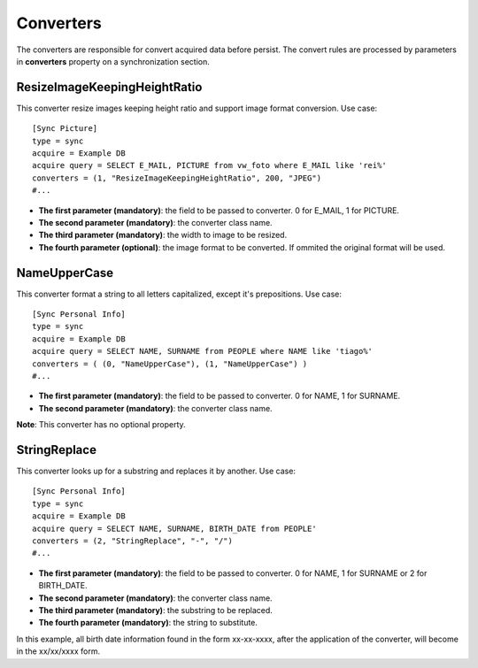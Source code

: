 
**********
Converters
**********

The converters are responsible for convert acquired data before persist. The
convert rules are processed by parameters in **converters** property on a
synchronization section.

ResizeImageKeepingHeightRatio
=============================

This converter resize images keeping height ratio and support image format
conversion. Use case: ::

    [Sync Picture]
    type = sync
    acquire = Example DB
    acquire query = SELECT E_MAIL, PICTURE from vw_foto where E_MAIL like 'rei%'
    converters = (1, "ResizeImageKeepingHeightRatio", 200, "JPEG")
    #...


* **The first parameter (mandatory)**: the field to be passed to converter. 0 for E_MAIL, 1 for PICTURE.

* **The second parameter (mandatory)**: the converter class name.

* **The third parameter (mandatory)**: the width to image to be resized.

* **The fourth parameter (optional)**: the image format to be converted. If ommited the original format will be used.

NameUpperCase
=============

This converter format a string to all letters capitalized, except it's
prepositions. Use case: ::

    [Sync Personal Info]
    type = sync
    acquire = Example DB
    acquire query = SELECT NAME, SURNAME from PEOPLE where NAME like 'tiago%'
    converters = ( (0, "NameUpperCase"), (1, "NameUpperCase") )
    #...

* **The first parameter (mandatory)**: the field to be passed to converter. 0 for NAME, 1 for SURNAME.

* **The second parameter (mandatory)**: the converter class name.

**Note**: This converter has no optional property.

StringReplace
=============

This converter looks up for a substring and replaces it by another. Use case: ::

    [Sync Personal Info]
    type = sync
    acquire = Example DB
    acquire query = SELECT NAME, SURNAME, BIRTH_DATE from PEOPLE'
    converters = (2, "StringReplace", "-", "/")
    #...
    
* **The first parameter (mandatory)**: the field to be passed to converter. 0 for NAME, 1 for SURNAME or 2 for BIRTH_DATE.

* **The second parameter (mandatory)**: the converter class name.

* **The third parameter (mandatory)**: the substring to be replaced.

* **The fourth parameter (mandatory)**: the string to substitute.

In this example, all birth date information found in the form xx-xx-xxxx,
after the application of the converter, will become in the xx/xx/xxxx form.
